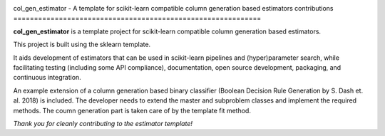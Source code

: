 .. -*- mode: rst -*-

|AppVeyor|_ |Codecov|_ |CircleCI|_

.. |AppVeyor| image:: https://ci.appveyor.com/api/projects/status/6eo2m9ydofn1nvb6?svg=true
.. _AppVeyor: https://ci.appveyor.com/api/projects/status/6eo2m9ydofn1nvb6

.. |Codecov| image:: https://codecov.io/gh/krooonal/col_gen_estimator/branch/master/graph/badge.svg?token=ZR8HME2LGV
.. _Codecov: https://codecov.io/gh/krooonal/col_gen_estimator

.. |CircleCI| image:: https://circleci.com/gh/krooonal/col_gen_estimator/tree/master.svg?style=svg
.. _CircleCI: https://circleci.com/gh/krooonal/col_gen_estimator/tree/master


col_gen_estimator - A template for scikit-learn compatible column generation 
based estimators contributions
============================================================

**col_gen_estimator** is a template project for scikit-learn compatible
column generation based estimators.

This project is built using the sklearn template. 

It aids development of estimators that can be used in scikit-learn pipelines
and (hyper)parameter search, while facilitating testing (including some API
compliance), documentation, open source development, packaging, and continuous
integration.

An example extension of a column generation based binary classifier (Boolean 
Decision Rule Generation by S. Dash et. al. 2018) is included. The developer 
needs to extend the master and subproblem classes and implement the required
methods. The coumn generation part is taken care of by the template fit method.

*Thank you for cleanly contributing to the estimator template!*